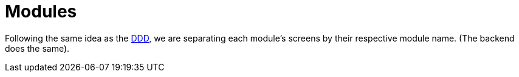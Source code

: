 = Modules

Following the same idea as the xref:domain:index.adoc[DDD], we are separating 
each module's screens by their respective module name. (The backend does the same).